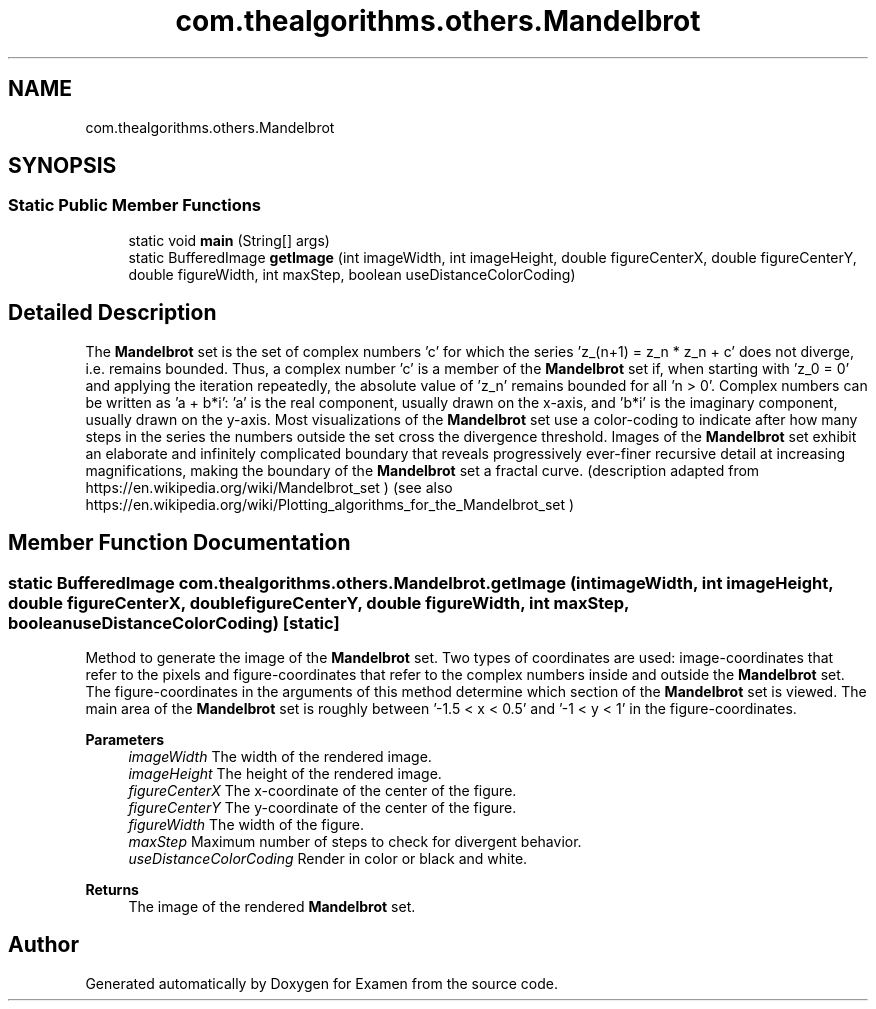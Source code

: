 .TH "com.thealgorithms.others.Mandelbrot" 3 "Fri Jan 28 2022" "Examen" \" -*- nroff -*-
.ad l
.nh
.SH NAME
com.thealgorithms.others.Mandelbrot
.SH SYNOPSIS
.br
.PP
.SS "Static Public Member Functions"

.in +1c
.ti -1c
.RI "static void \fBmain\fP (String[] args)"
.br
.ti -1c
.RI "static BufferedImage \fBgetImage\fP (int imageWidth, int imageHeight, double figureCenterX, double figureCenterY, double figureWidth, int maxStep, boolean useDistanceColorCoding)"
.br
.in -1c
.SH "Detailed Description"
.PP 
The \fBMandelbrot\fP set is the set of complex numbers 'c' for which the series 'z_(n+1) = z_n * z_n + c' does not diverge, i\&.e\&. remains bounded\&. Thus, a complex number 'c' is a member of the \fBMandelbrot\fP set if, when starting with 'z_0 = 0' and applying the iteration repeatedly, the absolute value of 'z_n' remains bounded for all 'n > 0'\&. Complex numbers can be written as 'a + b*i': 'a' is the real component, usually drawn on the x-axis, and 'b*i' is the imaginary component, usually drawn on the y-axis\&. Most visualizations of the \fBMandelbrot\fP set use a color-coding to indicate after how many steps in the series the numbers outside the set cross the divergence threshold\&. Images of the \fBMandelbrot\fP set exhibit an elaborate and infinitely complicated boundary that reveals progressively ever-finer recursive detail at increasing magnifications, making the boundary of the \fBMandelbrot\fP set a fractal curve\&. (description adapted from https://en.wikipedia.org/wiki/Mandelbrot_set ) (see also https://en.wikipedia.org/wiki/Plotting_algorithms_for_the_Mandelbrot_set ) 
.SH "Member Function Documentation"
.PP 
.SS "static BufferedImage com\&.thealgorithms\&.others\&.Mandelbrot\&.getImage (int imageWidth, int imageHeight, double figureCenterX, double figureCenterY, double figureWidth, int maxStep, boolean useDistanceColorCoding)\fC [static]\fP"
Method to generate the image of the \fBMandelbrot\fP set\&. Two types of coordinates are used: image-coordinates that refer to the pixels and figure-coordinates that refer to the complex numbers inside and outside the \fBMandelbrot\fP set\&. The figure-coordinates in the arguments of this method determine which section of the \fBMandelbrot\fP set is viewed\&. The main area of the \fBMandelbrot\fP set is roughly between '-1\&.5 < x < 0\&.5' and '-1 <
y < 1' in the figure-coordinates\&.
.PP
\fBParameters\fP
.RS 4
\fIimageWidth\fP The width of the rendered image\&. 
.br
\fIimageHeight\fP The height of the rendered image\&. 
.br
\fIfigureCenterX\fP The x-coordinate of the center of the figure\&. 
.br
\fIfigureCenterY\fP The y-coordinate of the center of the figure\&. 
.br
\fIfigureWidth\fP The width of the figure\&. 
.br
\fImaxStep\fP Maximum number of steps to check for divergent behavior\&. 
.br
\fIuseDistanceColorCoding\fP Render in color or black and white\&. 
.RE
.PP
\fBReturns\fP
.RS 4
The image of the rendered \fBMandelbrot\fP set\&. 
.RE
.PP


.SH "Author"
.PP 
Generated automatically by Doxygen for Examen from the source code\&.
